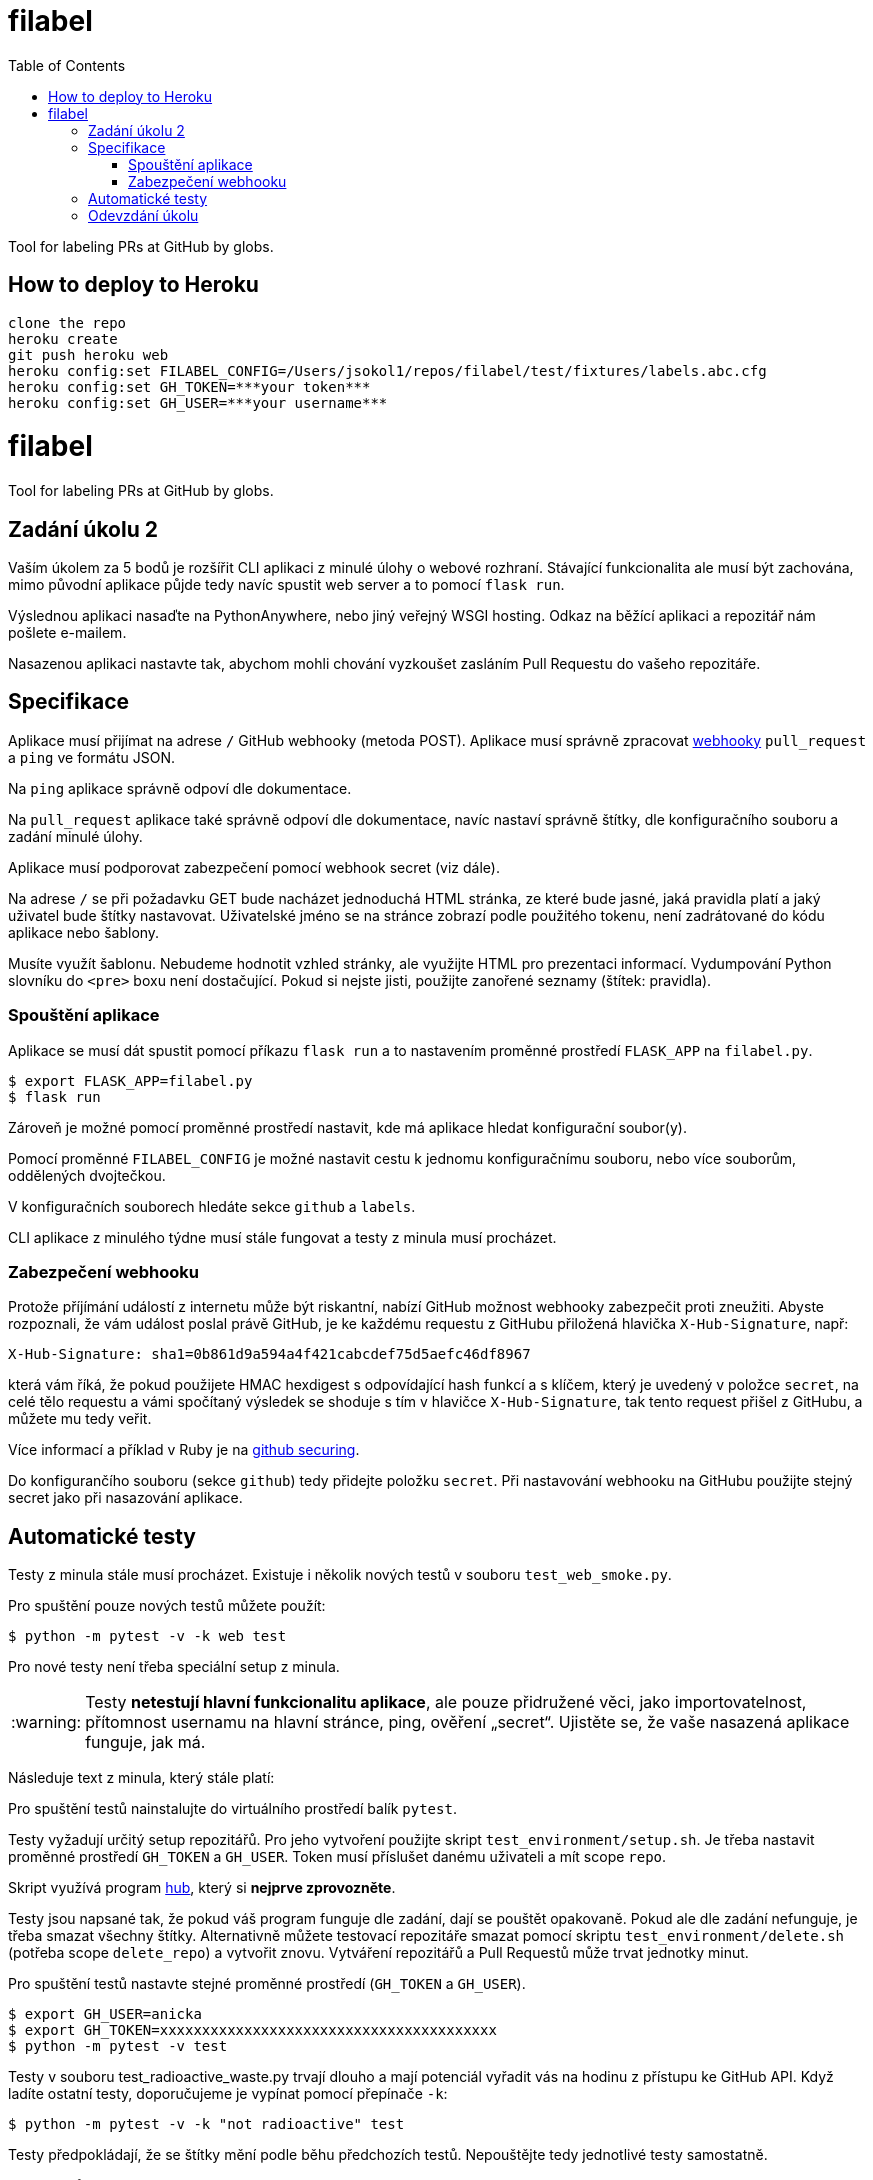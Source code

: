 = filabel
:toc:
:note-caption: :information_source:
:warning-caption: :warning:


Tool for labeling PRs at GitHub by globs.


==  How to deploy to Heroku

```
clone the repo
heroku create
git push heroku web
heroku config:set FILABEL_CONFIG=/Users/jsokol1/repos/filabel/test/fixtures/labels.abc.cfg
heroku config:set GH_TOKEN=***your token***
heroku config:set GH_USER=***your username***
```


= filabel
:toc:
:note-caption: :information_source:
:warning-caption: :warning:

Tool for labeling PRs at GitHub by globs.


== Zadání úkolu 2

Vaším úkolem za 5 bodů je rozšířit CLI  aplikaci z minulé úlohy o webové rozhraní.
Stávající funkcionalita ale musí být zachována,
mimo původní aplikace půjde tedy navíc spustit web server a to pomocí `flask run`.

Výslednou aplikaci nasaďte na PythonAnywhere, nebo jiný veřejný WSGI hosting.
Odkaz na běžící aplikaci a repozitář nám pošlete e-mailem.

Nasazenou aplikaci nastavte tak,
abychom mohli chování vyzkoušet zasláním Pull Requestu do vašeho repozitáře.

== Specifikace

Aplikace musí přijímat na adrese `/` GitHub webhooky (metoda POST).
Aplikace musí správně zpracovat https://developer.github.com/webhooks/[webhooky]
`pull_request` a `ping` ve formátu JSON.

Na `ping` aplikace správně odpoví dle dokumentace.

Na `pull_request` aplikace také správně odpoví dle dokumentace,
navíc nastaví správně štítky, dle konfiguračního souboru a zadání minulé úlohy.

Aplikace musí podporovat zabezpečení pomocí webhook secret (viz dále).

Na adrese `/` se při požadavku GET bude nacházet jednoduchá HTML stránka,
ze které bude jasné, jaká pravidla platí a jaký uživatel bude štítky nastavovat.
Uživatelské jméno se na stránce zobrazí podle použitého tokenu,
není zadrátované do kódu aplikace nebo šablony.

Musíte využít šablonu.
Nebudeme hodnotit vzhled stránky,
ale využijte HTML pro prezentaci informací.
Vydumpování Python slovníku do `<pre>` boxu není dostačující.
Pokud si nejste jisti, použijte zanořené seznamy (štítek: pravidla).

=== Spouštění aplikace

Aplikace se musí dát spustit pomocí příkazu `flask run`
a to nastavením proměnné prostředí `FLASK_APP` na `filabel.py`.

[source,console]
$ export FLASK_APP=filabel.py
$ flask run

Zároveň je možné pomocí proměnné prostředí nastavit,
kde má aplikace hledat konfigurační soubor(y).

Pomocí proměnné `FILABEL_CONFIG` je možné nastavit cestu k jednomu konfiguračnímu souboru,
nebo více souborům, oddělených dvojtečkou.

V konfiguračních souborech hledáte sekce `github` a `labels`.

CLI aplikace z minulého týdne musí stále fungovat a testy z minula musí procházet.

=== Zabezpečení webhooku

Protože příjímání událostí z internetu může být riskantní,
nabízí GitHub možnost webhooky zabezpečit proti zneužiti.
Abyste rozpoznali, že vám událost poslal právě GitHub,
je ke každému requestu z GitHubu přiložená hlavička `X-Hub-Signature`, např:

[source]
X-Hub-Signature: sha1=0b861d9a594a4f421cabcdef75d5aefc46df8967

která vám říká,
že pokud použijete HMAC hexdigest s odpovídající hash funkcí a s klíčem,
který je uvedený v položce `secret`, na celé tělo requestu
a vámi spočítaný výsledek se shoduje s tím v hlavičce `X-Hub-Signature`,
tak tento request přišel z GitHubu, a můžete mu tedy veřit.

Více informací a příklad v Ruby je na
https://developer.github.com/webhooks/securing/[github securing].

Do konfigurančího souboru (sekce `github`) tedy přidejte položku `secret`.
Při nastavování webhooku na GitHubu použijte stejný secret jako při nasazování aplikace.

== Automatické testy

Testy z minula stále musí procházet.
Existuje i několik nových testů v souboru `test_web_smoke.py`.

Pro spuštění pouze nových testů můžete použít:

[source,console]
$ python -m pytest -v -k web test

Pro nové testy není třeba speciální setup z minula.

WARNING: Testy **netestují hlavní funkcionalitu aplikace**,
ale pouze přidružené věci, jako importovatelnost,
přítomnost usernamu na hlavní stránce,
ping, ověření „secret“.
Ujistěte se, že vaše nasazená aplikace funguje, jak má.

Následuje text z minula, který stále platí:

Pro spuštění testů nainstalujte do virtuálního prostředí balík `pytest`.

Testy vyžadují určitý setup repozitářů. Pro jeho vytvoření použijte skript
`test_environment/setup.sh`. Je třeba nastavit proměnné prostředí
`GH_TOKEN` a `GH_USER`.
Token musí příslušet danému uživateli a mít scope `repo`.

Skript využívá program https://hub.github.com/[hub],
který si *nejprve zprovozněte*.

Testy jsou napsané tak, že pokud váš program funguje dle zadání,
dají se pouštět opakovaně. Pokud ale dle zadání nefunguje,
je třeba smazat všechny štítky.
Alternativně můžete testovací repozitáře smazat pomocí skriptu
`test_environment/delete.sh` (potřeba scope `delete_repo`) a vytvořit znovu.
Vytváření repozitářů a Pull Requestů může trvat jednotky minut.

Pro spuštění testů nastavte stejné proměnné prostředí (`GH_TOKEN` a `GH_USER`).

[source,console]
$ export GH_USER=anicka
$ export GH_TOKEN=xxxxxxxxxxxxxxxxxxxxxxxxxxxxxxxxxxxxxxxx
$ python -m pytest -v test

Testy v souboru test_radioactive_waste.py trvají dlouho a mají potenciál
vyřadit vás na hodinu z přístupu ke GitHub API.
Když ladíte ostatní testy, doporučujeme je vypínat pomocí přepínače `-k`:

[source,console]
$ python -m pytest -v -k "not radioactive" test

Testy předpokládají, že se štítky mění podle běhu předchozích testů.
Nepouštějte tedy jednotlivé testy samostatně.

Testy si můžete zkopírovat k sobě do repozitáře, považujte je za Public Domain.
Nepřidejte ale do repozitáře omylem soubor `labels.real.cfg`,
který se v průběhu testů dočasně vytváří a obsahuje váš token.

NOTE: Testy proti živému API, navíc napsané tak,
že se jednotlivé testy navzájem ovlivňují, jsou ukázkou toho,
jak se to nemá dělat.
Pokud narazíte v testech na problém, nebo nevíte jak dál, zeptejte se.
K tomu, jak se to dělá pořádně, se v předmětu dostaneme později.

WARNING: Testy netestují barevnost výstupu. I neobarvený výstup projde testy.
Barevnost kontrolujte očima.

== Odevzdání úkolu

Odkazy na repozitář a běžící aplikaci nám pošlete e-mailem.
Pro odevzdání v repozitáři nastavte tag `v0.2`.
